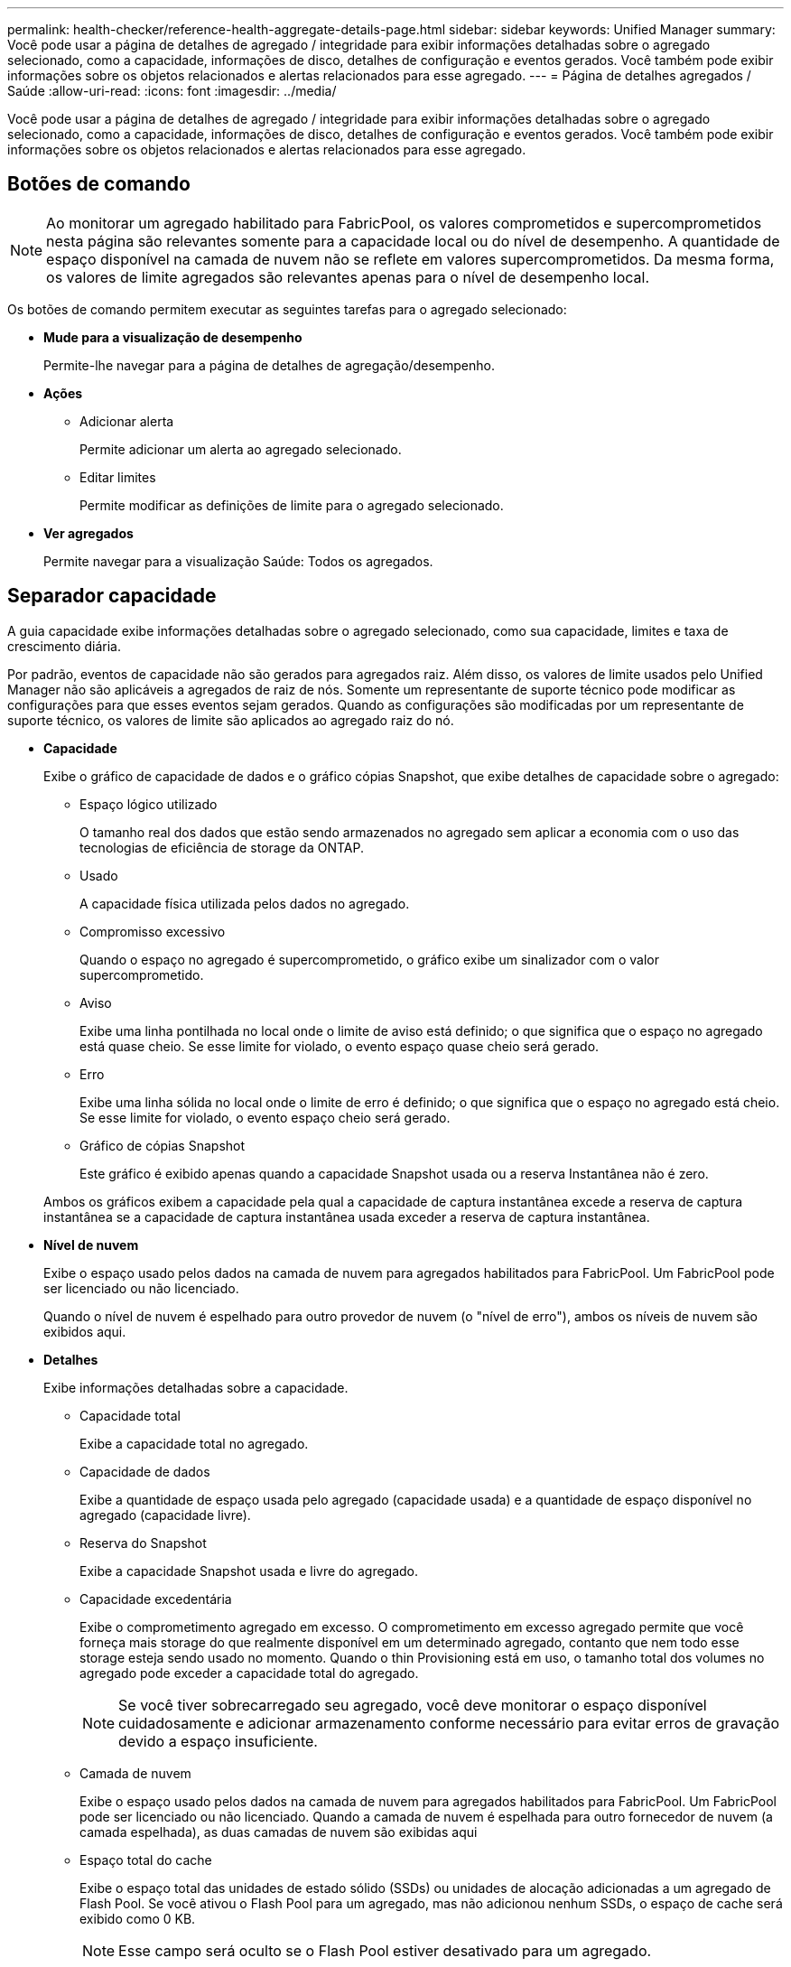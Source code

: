 ---
permalink: health-checker/reference-health-aggregate-details-page.html 
sidebar: sidebar 
keywords: Unified Manager 
summary: Você pode usar a página de detalhes de agregado / integridade para exibir informações detalhadas sobre o agregado selecionado, como a capacidade, informações de disco, detalhes de configuração e eventos gerados. Você também pode exibir informações sobre os objetos relacionados e alertas relacionados para esse agregado. 
---
= Página de detalhes agregados / Saúde
:allow-uri-read: 
:icons: font
:imagesdir: ../media/


[role="lead"]
Você pode usar a página de detalhes de agregado / integridade para exibir informações detalhadas sobre o agregado selecionado, como a capacidade, informações de disco, detalhes de configuração e eventos gerados. Você também pode exibir informações sobre os objetos relacionados e alertas relacionados para esse agregado.



== Botões de comando

[NOTE]
====
Ao monitorar um agregado habilitado para FabricPool, os valores comprometidos e supercomprometidos nesta página são relevantes somente para a capacidade local ou do nível de desempenho. A quantidade de espaço disponível na camada de nuvem não se reflete em valores supercomprometidos. Da mesma forma, os valores de limite agregados são relevantes apenas para o nível de desempenho local.

====
Os botões de comando permitem executar as seguintes tarefas para o agregado selecionado:

* *Mude para a visualização de desempenho*
+
Permite-lhe navegar para a página de detalhes de agregação/desempenho.

* *Ações*
+
** Adicionar alerta
+
Permite adicionar um alerta ao agregado selecionado.

** Editar limites
+
Permite modificar as definições de limite para o agregado selecionado.



* *Ver agregados*
+
Permite navegar para a visualização Saúde: Todos os agregados.





== Separador capacidade

A guia capacidade exibe informações detalhadas sobre o agregado selecionado, como sua capacidade, limites e taxa de crescimento diária.

Por padrão, eventos de capacidade não são gerados para agregados raiz. Além disso, os valores de limite usados pelo Unified Manager não são aplicáveis a agregados de raiz de nós. Somente um representante de suporte técnico pode modificar as configurações para que esses eventos sejam gerados. Quando as configurações são modificadas por um representante de suporte técnico, os valores de limite são aplicados ao agregado raiz do nó.

* *Capacidade*
+
Exibe o gráfico de capacidade de dados e o gráfico cópias Snapshot, que exibe detalhes de capacidade sobre o agregado:

+
** Espaço lógico utilizado
+
O tamanho real dos dados que estão sendo armazenados no agregado sem aplicar a economia com o uso das tecnologias de eficiência de storage da ONTAP.

** Usado
+
A capacidade física utilizada pelos dados no agregado.

** Compromisso excessivo
+
Quando o espaço no agregado é supercomprometido, o gráfico exibe um sinalizador com o valor supercomprometido.

** Aviso
+
Exibe uma linha pontilhada no local onde o limite de aviso está definido; o que significa que o espaço no agregado está quase cheio. Se esse limite for violado, o evento espaço quase cheio será gerado.

** Erro
+
Exibe uma linha sólida no local onde o limite de erro é definido; o que significa que o espaço no agregado está cheio. Se esse limite for violado, o evento espaço cheio será gerado.

** Gráfico de cópias Snapshot
+
Este gráfico é exibido apenas quando a capacidade Snapshot usada ou a reserva Instantânea não é zero.



+
Ambos os gráficos exibem a capacidade pela qual a capacidade de captura instantânea excede a reserva de captura instantânea se a capacidade de captura instantânea usada exceder a reserva de captura instantânea.

* *Nível de nuvem*
+
Exibe o espaço usado pelos dados na camada de nuvem para agregados habilitados para FabricPool. Um FabricPool pode ser licenciado ou não licenciado.

+
Quando o nível de nuvem é espelhado para outro provedor de nuvem (o "nível de erro"), ambos os níveis de nuvem são exibidos aqui.

* *Detalhes*
+
Exibe informações detalhadas sobre a capacidade.

+
** Capacidade total
+
Exibe a capacidade total no agregado.

** Capacidade de dados
+
Exibe a quantidade de espaço usada pelo agregado (capacidade usada) e a quantidade de espaço disponível no agregado (capacidade livre).

** Reserva do Snapshot
+
Exibe a capacidade Snapshot usada e livre do agregado.

** Capacidade excedentária
+
Exibe o comprometimento agregado em excesso. O comprometimento em excesso agregado permite que você forneça mais storage do que realmente disponível em um determinado agregado, contanto que nem todo esse storage esteja sendo usado no momento. Quando o thin Provisioning está em uso, o tamanho total dos volumes no agregado pode exceder a capacidade total do agregado.

+
[NOTE]
====
Se você tiver sobrecarregado seu agregado, você deve monitorar o espaço disponível cuidadosamente e adicionar armazenamento conforme necessário para evitar erros de gravação devido a espaço insuficiente.

====
** Camada de nuvem
+
Exibe o espaço usado pelos dados na camada de nuvem para agregados habilitados para FabricPool. Um FabricPool pode ser licenciado ou não licenciado. Quando a camada de nuvem é espelhada para outro fornecedor de nuvem (a camada espelhada), as duas camadas de nuvem são exibidas aqui

** Espaço total do cache
+
Exibe o espaço total das unidades de estado sólido (SSDs) ou unidades de alocação adicionadas a um agregado de Flash Pool. Se você ativou o Flash Pool para um agregado, mas não adicionou nenhum SSDs, o espaço de cache será exibido como 0 KB.

+
[NOTE]
====
Esse campo será oculto se o Flash Pool estiver desativado para um agregado.

====
** Limites de agregado
+
Exibe os seguintes limites de capacidade agregada:

+
*** Limite quase total
+
Especifica a porcentagem em que um agregado está quase cheio.

*** Limite máximo
+
Especifica a porcentagem na qual um agregado está cheio.

*** Limite quase comprometido
+
Especifica a porcentagem em que um agregado está quase sobrecarregado.

*** Limite excedido
+
Especifica a porcentagem em que um agregado é supercomprometido.



** Outros Detalhes: Taxa de crescimento diária
+
Exibe o espaço em disco usado no agregado se a taxa de alteração entre as duas últimas amostras continuar por 24 horas.

+
Por exemplo, se um agregado usa 10 GB de espaço em disco a 2 pm e 12 GB a 6 pm, a taxa de crescimento diária (GB) para esse agregado é de 2 GB.

** Movimentação de volume
+
Exibe o número de operações de movimentação de volume que estão atualmente em andamento:

+
*** Volumes para fora
+
Exibe o número e a capacidade dos volumes que estão sendo movidos para fora do agregado.

+
Você pode clicar no link para ver mais detalhes, como o nome do volume, agregado para o qual o volume é movido, o status da operação de movimentação de volume e o tempo de término estimado.

*** Volumes em
+
Exibe o número e a capacidade restante dos volumes que estão sendo movidos para o agregado.

+
Você pode clicar no link para ver mais detalhes, como o nome do volume, o agregado a partir do qual o volume é movido, o status da operação de movimentação de volume e o tempo de término estimado.

*** Capacidade utilizada estimada após movimentação do volume
+
Exibe a quantidade estimada de espaço usado (como uma porcentagem, e em KB, MB, GB e assim por diante) no agregado depois que as operações de movimentação de volume estiverem concluídas.





* *Visão geral da capacidade - volumes*
+
Exibe gráficos que fornecem informações sobre a capacidade dos volumes contidos no agregado. É apresentada a quantidade de espaço utilizada pelo volume (capacidade utilizada) e a quantidade de espaço disponível (capacidade livre) no volume. Quando o evento espaço de volume em risco de provisionamento reduzido é gerado para volumes provisionados de forma fina, a quantidade de espaço usado pelo volume (capacidade usada) e a quantidade de espaço disponível no volume, mas não pode ser usado (capacidade inutilizável) devido a problemas de capacidade agregada é exibida.

+
Pode selecionar o gráfico que pretende visualizar a partir das listas pendentes. Você pode classificar os dados exibidos no gráfico para exibir detalhes como o tamanho usado, o tamanho provisionado, a capacidade disponível, a taxa de crescimento diária mais rápida e a taxa de crescimento mais lenta. Você pode filtrar os dados com base nas máquinas virtuais de armazenamento (SVMs) que contêm os volumes no agregado. Você também pode exibir detalhes de volumes provisionados de forma fina. Você pode visualizar os detalhes de pontos específicos no gráfico posicionando o cursor sobre a área de interesse. Por padrão, o gráfico exibe os 30 maiores volumes filtrados no agregado.





== Guia informações do disco

Exibe informações detalhadas sobre os discos no agregado selecionado, incluindo o tipo e o tamanho do RAID e o tipo de discos usados no agregado. A guia também exibe graficamente os grupos RAID e os tipos de discos usados (como SAS, ATA, FCAL, SSD ou VMDISK). Você pode ver mais informações, como o compartimento, o compartimento e a velocidade de rotação do disco, posicionando o cursor sobre os discos de paridade e os discos de dados.

* *Dados*
+
Exibe graficamente detalhes sobre discos de dados dedicados, discos de dados compartilhados ou ambos. Quando os discos de dados contêm discos compartilhados, os detalhes gráficos dos discos compartilhados são exibidos. Quando os discos de dados contêm discos dedicados e discos compartilhados, os detalhes gráficos dos discos de dados dedicados e dos discos de dados compartilhados são exibidos.

+
** *Detalhes do RAID*
+
Os detalhes do RAID são exibidos apenas para discos dedicados.

+
*** Tipo
+
Exibe o tipo RAID (RAID0, RAID4, RAID-DP ou RAID-TEC).

*** Tamanho do grupo
+
Exibe o número máximo de discos permitidos no grupo RAID.

*** Grupos
+
Exibe o número de grupos RAID no agregado.



** *Discos utilizados*
+
*** Tipo eficaz
+
Exibe os tipos de discos de dados (por exemplo, ATA, SATA, FCAL, SSD ou VMDISK) no agregado.

*** Discos de dados
+
Exibe o número e a capacidade dos discos de dados atribuídos a um agregado. Os detalhes do disco de dados não são exibidos quando o agregado contém apenas discos compartilhados.

*** Discos de paridade
+
Exibe o número e a capacidade dos discos de paridade atribuídos a um agregado. Os detalhes do disco de paridade não são exibidos quando o agregado contém apenas discos compartilhados.

*** Discos compartilhados
+
Exibe o número e a capacidade dos discos de dados compartilhados atribuídos a um agregado. Os detalhes do disco compartilhado são exibidos somente quando o agregado contém discos compartilhados.



** *Discos sobresselentes*
+
Exibe o tipo efetivo do disco, o número e a capacidade dos discos de dados sobressalentes disponíveis para o nó no agregado selecionado.

+
[NOTE]
====
Quando um agregado é failover para o nó do parceiro, o Unified Manager não exibe todos os discos sobressalentes compatíveis com o agregado.

====


* *Cache SSD*
+
Fornece detalhes sobre discos SSD de cache dedicados e discos SSD de cache compartilhado.

+
Os seguintes detalhes para os discos SSD de cache dedicados são exibidos:

+
** *Detalhes do RAID*
+
*** Tipo
+
Exibe o tipo RAID (RAID0, RAID4, RAID-DP ou RAID-TEC).

*** Tamanho do grupo
+
Exibe o número máximo de discos permitidos no grupo RAID.

*** Grupos
+
Exibe o número de grupos RAID no agregado.



** *Discos utilizados*
+
*** Tipo eficaz
+
Indica que os discos usados para cache no agregado são do tipo SSD.

*** Discos de dados
+
Exibe o número e a capacidade dos discos de dados atribuídos a um agregado para cache.

*** Discos de paridade
+
Exibe o número e a capacidade dos discos de paridade atribuídos a um agregado para cache.



** *Discos sobresselentes*
+
Exibe o tipo efetivo do disco, o número e a capacidade dos discos sobressalentes disponíveis para o nó no agregado selecionado para cache.

+
[NOTE]
====
Quando um agregado é failover para o nó do parceiro, o Unified Manager não exibe todos os discos sobressalentes compatíveis com o agregado.

====


+
Fornece os seguintes detalhes para o cache compartilhado:

+
** *Piscina de armazenamento*
+
Exibe o nome do pool de armazenamento. Você pode mover o ponteiro sobre o nome do pool de armazenamento para exibir os seguintes detalhes:

+
*** Estado
+
Exibe o status do pool de armazenamento, que pode estar saudável ou não saudável.

*** Alocações totais
+
Exibe as unidades de alocação total e o tamanho no pool de armazenamento.

*** Tamanho Unidade Alocação
+
Exibe a quantidade mínima de espaço no pool de armazenamento que pode ser alocada a um agregado.

*** Discos
+
Exibe o número de discos usados para criar o pool de armazenamento. Se a contagem de discos na coluna do pool de armazenamento e o número de discos exibidos na guia informações do disco para esse pool de armazenamento não corresponderem, isso indica que um ou mais discos estão quebrados e o pool de armazenamento não está funcionando.

*** Alocação utilizada
+
Exibe o número e o tamanho das unidades de alocação usadas pelos agregados. Você pode clicar no nome do agregado para exibir os detalhes do agregado.

*** Alocação disponível
+
Exibe o número e o tamanho das unidades de alocação disponíveis para os nós. Você pode clicar no nome do nó para exibir os detalhes do agregado.



** *Cache alocado*
+
Exibe o tamanho das unidades de alocação usadas pelo agregado.

** *Unidades de alocação*
+
Exibe o número de unidades de alocação usadas pelo agregado.

** *Discos*
+
Exibe o número de discos contidos no pool de armazenamento.

** *Detalhes*
+
*** Pool de storage
+
Exibe o número de pools de armazenamento.

*** Tamanho total
+
Exibe o tamanho total dos pools de armazenamento.





* *Nível de nuvem*
+
Exibe o nome do nível de nuvem, se você tiver configurado um agregado habilitado para FabricPool, e mostra o espaço total usado. Quando a camada de nuvem é espelhada para outro fornecedor de nuvem (a camada espelhada), os detalhes das duas camadas de nuvem são exibidos aqui





== Separador Configuration (Configuração)

A guia Configuração exibe detalhes sobre o agregado selecionado, como seu nó de cluster, tipo de bloco, tipo de RAID, tamanho de RAID e contagem de grupo RAID:

* *Visão geral*
+
** Nó
+
Exibe o nome do nó que contém o agregado selecionado.

** Tipo de bloco
+
Exibe o formato de bloco do agregado: 32 bits ou 64 bits.

** Tipo RAID
+
Exibe o tipo RAID (RAID0, RAID4, RAID-DP, RAID-TEC ou RAID misto).

** Tamanho RAID
+
Exibe o tamanho do grupo RAID.

** Grupos RAID
+
Exibe o número de grupos RAID no agregado.

** Tipo SnapLock
+
Exibe o tipo de SnapLock do agregado.



* *Nível de nuvem*
+
Se esse for um agregado habilitado para FabricPool, os detalhes do nível de nuvem serão exibidos. Alguns campos são diferentes dependendo do provedor de armazenamento. Quando o nível de nuvem é espelhado para outro provedor de nuvem (o "nível de erro"), ambos os níveis de nuvem são exibidos aqui.

+
** Fornecedor
+
Exibe o nome do fornecedor de storage, por exemplo, StorageGRID, Amazon S3, IBM Cloud Object Storage, Microsoft Azure Cloud, Google Cloud Storage ou Alibaba Cloud Object Storage.

** Nome
+
Exibe o nome do nível de nuvem quando ele foi criado pelo ONTAP.

** Servidor
+
Exibe o FQDN do nível de nuvem.

** Porta
+
A porta que está sendo usada para se comunicar com o provedor de nuvem.

** Chave de acesso ou conta
+
Exibe a chave de acesso ou a conta do nível de nuvem.

** Nome do recipiente
+
Exibe o nome do bucket ou do contêiner do nível de nuvem.

** SSL
+
Exibe se a criptografia SSL está habilitada para o nível de nuvem.







== Área de história

A área Histórico exibe gráficos que fornecem informações sobre a capacidade do agregado selecionado. Além disso, você pode clicar no botão *Exportar* para criar um relatório em formato CSV para o gráfico que você está visualizando.

Você pode selecionar um tipo de gráfico na lista suspensa na parte superior do painel Histórico. Você também pode exibir detalhes de um período de tempo específico selecionando 1 semana, 1 mês ou 1 ano. Os gráficos de histórico podem ajudá-lo a identificar tendências: Por exemplo, se o uso agregado estiver constantemente violando o limite quase completo, você pode tomar a ação apropriada.

Os gráficos de histórico apresentam as seguintes informações:

* *Capacidade agregada utilizada (%)*
+
Exibe a capacidade usada no agregado e a tendência de como a capacidade agregada é usada com base no histórico de uso como gráficos de linha, em porcentagem, no eixo vertical (y). O período de tempo é apresentado no eixo horizontal (x). Você pode selecionar um período de tempo de uma semana, um mês ou um ano. Você pode exibir os detalhes de pontos específicos no gráfico posicionando o cursor sobre uma área específica. Você pode ocultar ou exibir um gráfico de linha clicando na legenda apropriada. Por exemplo, quando você clica na legenda capacidade usada, a linha de gráfico capacidade usada é oculta.

* *Capacidade agregada utilizada vs capacidade total*
+
Exibe a tendência de como a capacidade agregada é usada com base no histórico de uso, bem como a capacidade usada e a capacidade total, como gráficos de linha, em bytes, kilobytes, megabytes, e assim por diante, no eixo vertical (y). O período de tempo é apresentado no eixo horizontal (x). Você pode selecionar um período de tempo de uma semana, um mês ou um ano. Você pode exibir os detalhes de pontos específicos no gráfico posicionando o cursor sobre uma área específica. Você pode ocultar ou exibir um gráfico de linha clicando na legenda apropriada. Por exemplo, quando você clica na legenda capacidade de tendência usada, a linha de gráfico capacidade de tendência usada fica oculta.

* *Capacidade agregada utilizada (%) vs comprometida (%)*
+
Exibe a tendência de como a capacidade agregada é usada com base no histórico de uso, bem como o espaço comprometido como gráficos de linha, como uma porcentagem, no eixo vertical (y). O período de tempo é apresentado no eixo horizontal (x). Você pode selecionar um período de tempo de uma semana, um mês ou um ano. Você pode exibir os detalhes de pontos específicos no gráfico posicionando o cursor sobre uma área específica. Você pode ocultar ou exibir um gráfico de linha clicando na legenda apropriada. Por exemplo, quando você clica na legenda espaço comprometido, a linha de gráfico espaço comprometido fica oculta.





== Lista de eventos

A lista Eventos exibe detalhes sobre eventos novos e reconhecidos:

* *Gravidade*
+
Exibe a gravidade do evento.

* *Evento*
+
Exibe o nome do evento.

* *Tempo acionado*
+
Exibe o tempo decorrido desde que o evento foi gerado. Se o tempo decorrido exceder uma semana, o carimbo de data/hora para quando o evento foi gerado é exibido.





== Painel dispositivos relacionados

O painel dispositivos relacionados permite exibir o nó, os volumes e os discos do cluster relacionados ao agregado:

* *Nó*
+
Exibe a capacidade e o status de integridade do nó que contém o agregado. Capacidade indica a capacidade utilizável total em relação à capacidade disponível.

* *Agregados no nó*
+
Exibe o número e a capacidade de todos os agregados no nó de cluster que contém o agregado selecionado. O estado de saúde dos agregados também é exibido, com base no nível de gravidade mais alto. Por exemplo, se um nó de cluster contiver dez agregados, cinco dos quais exibem o status de Aviso e os cinco restantes dos quais exibem o status crítico, o status exibido será crítico.

* *Volumes*
+
Exibe o número e a capacidade dos volumes FlexVol e volumes FlexGroup no agregado; o número não inclui componentes FlexGroup. O estado de funcionamento dos volumes também é apresentado, com base no nível de gravidade mais elevado.

* *Pool de recursos*
+
Exibe os pools de recursos relacionados ao agregado.

* *Discos*
+
Exibe o número de discos no agregado selecionado.





== Painel Alertas relacionados

O painel Alertas relacionados permite exibir a lista de alertas criados para o agregado selecionado. Você também pode adicionar um alerta clicando no link Adicionar alerta ou editar um alerta existente clicando no nome do alerta.
